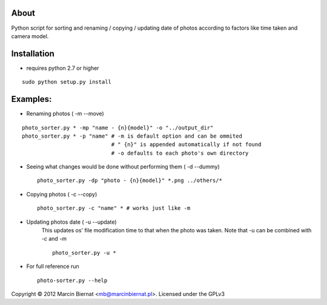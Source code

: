 About
=====

Python script for sorting and renaming / copying / updating date of
photos according to factors like time taken and camera model.

Installation
============

- requires python 2.7 or higher

::

        sudo python setup.py install

Examples:
=========

* Renaming photos ( -m --move)

::

        photo_sorter.py * -mp "name - {n}{model}" -o "../output_dir"
        photo_sorter.py * -p "name" # -m is default option and can be ommited
                                    # " {n}" is appended automatically if not found
                                    # -o defaults to each photo's own directory

* Seeing what changes would be done without performing them ( -d --dummy) ::

       photo_sorter.py -dp "photo - {n}{model}" *.png ../others/*

* Copying photos ( -c --copy) ::

       photo_sorter.py -c "name" * # works just like -m

* Updating photos date ( -u --update)
    This updates os' file modification time to that when the photo was taken.
    Note that -u can be combined with `-c` and `-m` ::

       photo_sorter.py -u *

* For full reference run ::

       photo-sorter.py --help


Copyright © 2012 Marcin Biernat <mb@marcinbiernat.pl>. Licensed under the GPLv3
